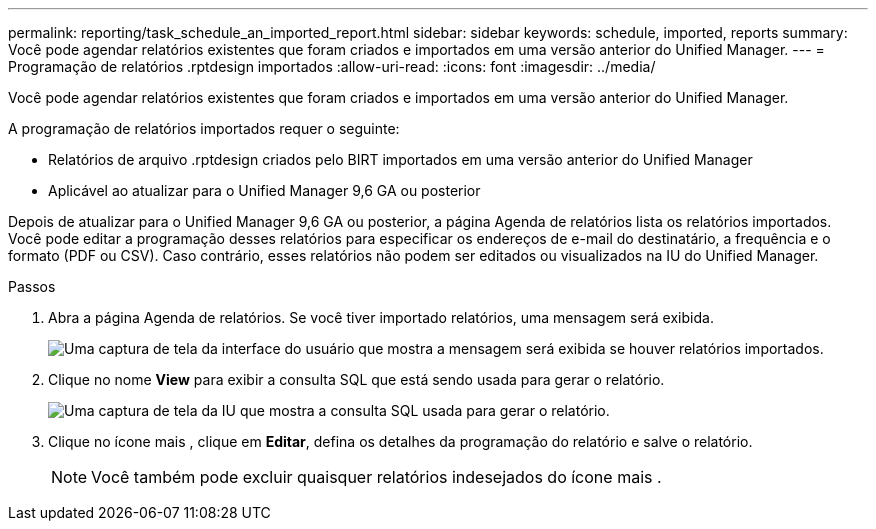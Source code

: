 ---
permalink: reporting/task_schedule_an_imported_report.html 
sidebar: sidebar 
keywords: schedule, imported, reports 
summary: Você pode agendar relatórios existentes que foram criados e importados em uma versão anterior do Unified Manager. 
---
= Programação de relatórios .rptdesign importados
:allow-uri-read: 
:icons: font
:imagesdir: ../media/


[role="lead"]
Você pode agendar relatórios existentes que foram criados e importados em uma versão anterior do Unified Manager.

A programação de relatórios importados requer o seguinte:

* Relatórios de arquivo .rptdesign criados pelo BIRT importados em uma versão anterior do Unified Manager
* Aplicável ao atualizar para o Unified Manager 9,6 GA ou posterior


Depois de atualizar para o Unified Manager 9,6 GA ou posterior, a página Agenda de relatórios lista os relatórios importados. Você pode editar a programação desses relatórios para especificar os endereços de e-mail do destinatário, a frequência e o formato (PDF ou CSV). Caso contrário, esses relatórios não podem ser editados ou visualizados na IU do Unified Manager.

.Passos
. Abra a página Agenda de relatórios. Se você tiver importado relatórios, uma mensagem será exibida.
+
image::../media/message_non_scehduled_reports.png[Uma captura de tela da interface do usuário que mostra a mensagem será exibida se houver relatórios importados.]

. Clique no nome *View* para exibir a consulta SQL que está sendo usada para gerar o relatório.
+
image::../media/importedreport1.png[Uma captura de tela da IU que mostra a consulta SQL usada para gerar o relatório.]

. Clique no ícone mais image:../media/more_icon.gif[""], clique em *Editar*, defina os detalhes da programação do relatório e salve o relatório.
+
[NOTE]
====
Você também pode excluir quaisquer relatórios indesejados do ícone mais image:../media/more_icon.gif[""].

====

